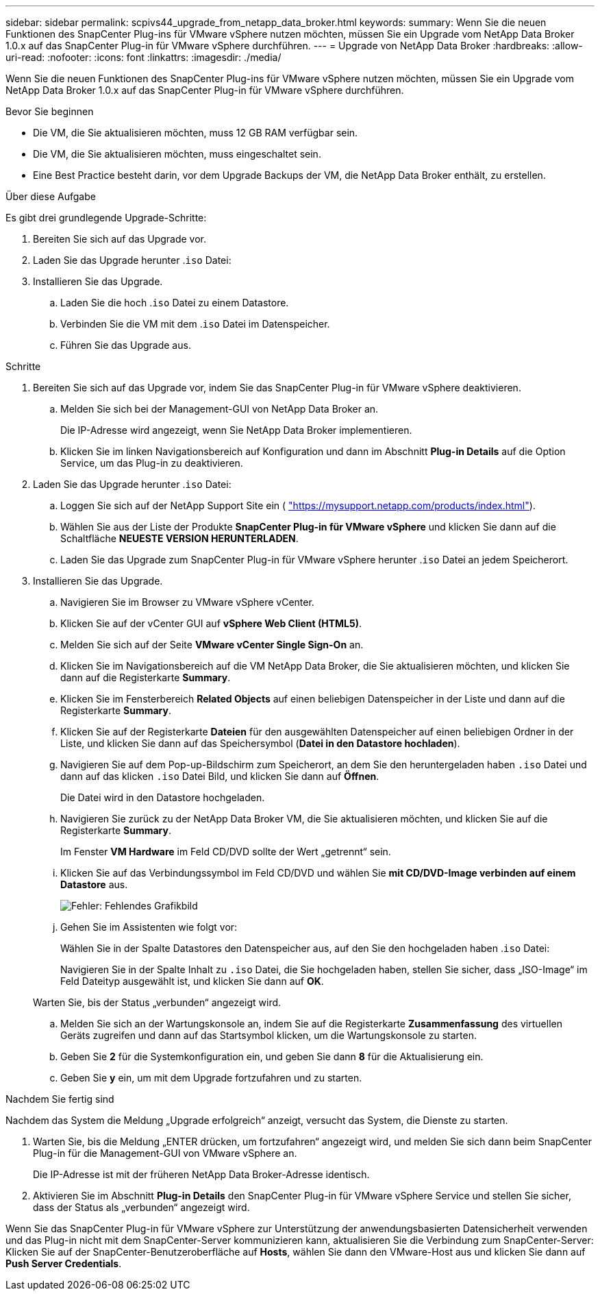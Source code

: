 ---
sidebar: sidebar 
permalink: scpivs44_upgrade_from_netapp_data_broker.html 
keywords:  
summary: Wenn Sie die neuen Funktionen des SnapCenter Plug-ins für VMware vSphere nutzen möchten, müssen Sie ein Upgrade vom NetApp Data Broker 1.0.x auf das SnapCenter Plug-in für VMware vSphere durchführen. 
---
= Upgrade von NetApp Data Broker
:hardbreaks:
:allow-uri-read: 
:nofooter: 
:icons: font
:linkattrs: 
:imagesdir: ./media/


[role="lead"]
Wenn Sie die neuen Funktionen des SnapCenter Plug-ins für VMware vSphere nutzen möchten, müssen Sie ein Upgrade vom NetApp Data Broker 1.0.x auf das SnapCenter Plug-in für VMware vSphere durchführen.

.Bevor Sie beginnen
* Die VM, die Sie aktualisieren möchten, muss 12 GB RAM verfügbar sein.
* Die VM, die Sie aktualisieren möchten, muss eingeschaltet sein.
* Eine Best Practice besteht darin, vor dem Upgrade Backups der VM, die NetApp Data Broker enthält, zu erstellen.


.Über diese Aufgabe
Es gibt drei grundlegende Upgrade-Schritte:

. Bereiten Sie sich auf das Upgrade vor.
. Laden Sie das Upgrade herunter .`iso` Datei:
. Installieren Sie das Upgrade.
+
.. Laden Sie die hoch .`iso` Datei zu einem Datastore.
.. Verbinden Sie die VM mit dem .`iso` Datei im Datenspeicher.
.. Führen Sie das Upgrade aus.




.Schritte
. Bereiten Sie sich auf das Upgrade vor, indem Sie das SnapCenter Plug-in für VMware vSphere deaktivieren.
+
.. Melden Sie sich bei der Management-GUI von NetApp Data Broker an.
+
Die IP-Adresse wird angezeigt, wenn Sie NetApp Data Broker implementieren.

.. Klicken Sie im linken Navigationsbereich auf Konfiguration und dann im Abschnitt *Plug-in Details* auf die Option Service, um das Plug-in zu deaktivieren.


. Laden Sie das Upgrade herunter .`iso` Datei:
+
.. Loggen Sie sich auf der NetApp Support Site ein ( https://mysupport.netapp.com/products/index.html["https://mysupport.netapp.com/products/index.html"^]).
.. Wählen Sie aus der Liste der Produkte *SnapCenter Plug-in für VMware vSphere* und klicken Sie dann auf die Schaltfläche *NEUESTE VERSION HERUNTERLADEN*.
.. Laden Sie das Upgrade zum SnapCenter Plug-in für VMware vSphere herunter .`iso` Datei an jedem Speicherort.


. Installieren Sie das Upgrade.
+
.. Navigieren Sie im Browser zu VMware vSphere vCenter.
.. Klicken Sie auf der vCenter GUI auf *vSphere Web Client (HTML5)*.
.. Melden Sie sich auf der Seite *VMware vCenter Single Sign-On* an.
.. Klicken Sie im Navigationsbereich auf die VM NetApp Data Broker, die Sie aktualisieren möchten, und klicken Sie dann auf die Registerkarte *Summary*.
.. Klicken Sie im Fensterbereich *Related Objects* auf einen beliebigen Datenspeicher in der Liste und dann auf die Registerkarte *Summary*.
.. Klicken Sie auf der Registerkarte *Dateien* für den ausgewählten Datenspeicher auf einen beliebigen Ordner in der Liste, und klicken Sie dann auf das Speichersymbol (*Datei in den Datastore hochladen*).
.. Navigieren Sie auf dem Pop-up-Bildschirm zum Speicherort, an dem Sie den heruntergeladen haben `.iso` Datei und dann auf das klicken `.iso` Datei Bild, und klicken Sie dann auf *Öffnen*.
+
Die Datei wird in den Datastore hochgeladen.

.. Navigieren Sie zurück zu der NetApp Data Broker VM, die Sie aktualisieren möchten, und klicken Sie auf die Registerkarte *Summary*.
+
Im Fenster *VM Hardware* im Feld CD/DVD sollte der Wert „getrennt“ sein.

.. Klicken Sie auf das Verbindungssymbol im Feld CD/DVD und wählen Sie *mit CD/DVD-Image verbinden auf einem Datastore* aus.
+
image:scpivs44_image32.png["Fehler: Fehlendes Grafikbild"]

.. Gehen Sie im Assistenten wie folgt vor:
+
Wählen Sie in der Spalte Datastores den Datenspeicher aus, auf den Sie den hochgeladen haben .`iso` Datei:

+
Navigieren Sie in der Spalte Inhalt zu `.iso` Datei, die Sie hochgeladen haben, stellen Sie sicher, dass „ISO-Image“ im Feld Dateityp ausgewählt ist, und klicken Sie dann auf *OK*.

+
Warten Sie, bis der Status „verbunden“ angezeigt wird.

.. Melden Sie sich an der Wartungskonsole an, indem Sie auf die Registerkarte *Zusammenfassung* des virtuellen Geräts zugreifen und dann auf das Startsymbol klicken, um die Wartungskonsole zu starten.
.. Geben Sie *2* für die Systemkonfiguration ein, und geben Sie dann *8* für die Aktualisierung ein.
.. Geben Sie *y* ein, um mit dem Upgrade fortzufahren und zu starten.




.Nachdem Sie fertig sind
Nachdem das System die Meldung „Upgrade erfolgreich“ anzeigt, versucht das System, die Dienste zu starten.

. Warten Sie, bis die Meldung „ENTER drücken, um fortzufahren“ angezeigt wird, und melden Sie sich dann beim SnapCenter Plug-in für die Management-GUI von VMware vSphere an.
+
Die IP-Adresse ist mit der früheren NetApp Data Broker-Adresse identisch.

. Aktivieren Sie im Abschnitt *Plug-in Details* den SnapCenter Plug-in für VMware vSphere Service und stellen Sie sicher, dass der Status als „verbunden“ angezeigt wird.


Wenn Sie das SnapCenter Plug-in für VMware vSphere zur Unterstützung der anwendungsbasierten Datensicherheit verwenden und das Plug-in nicht mit dem SnapCenter-Server kommunizieren kann, aktualisieren Sie die Verbindung zum SnapCenter-Server: Klicken Sie auf der SnapCenter-Benutzeroberfläche auf *Hosts*, wählen Sie dann den VMware-Host aus und klicken Sie dann auf *Push Server Credentials*.

